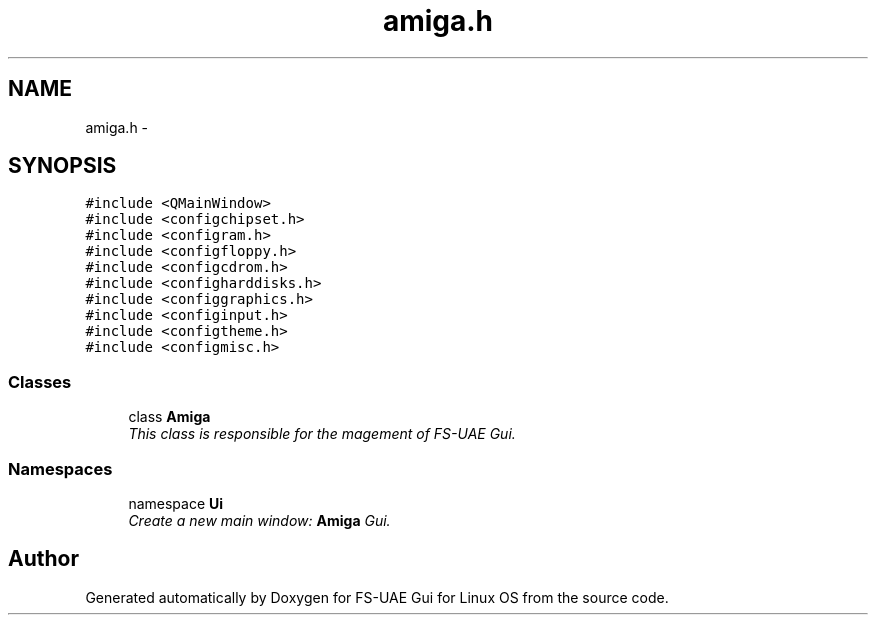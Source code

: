 .TH "amiga.h" 3 "Thu Aug 23 2012" "Version 1.0" "FS-UAE Gui for Linux OS" \" -*- nroff -*-
.ad l
.nh
.SH NAME
amiga.h \- 
.SH SYNOPSIS
.br
.PP
\fC#include <QMainWindow>\fP
.br
\fC#include <configchipset\&.h>\fP
.br
\fC#include <configram\&.h>\fP
.br
\fC#include <configfloppy\&.h>\fP
.br
\fC#include <configcdrom\&.h>\fP
.br
\fC#include <configharddisks\&.h>\fP
.br
\fC#include <configgraphics\&.h>\fP
.br
\fC#include <configinput\&.h>\fP
.br
\fC#include <configtheme\&.h>\fP
.br
\fC#include <configmisc\&.h>\fP
.br

.SS "Classes"

.in +1c
.ti -1c
.RI "class \fBAmiga\fP"
.br
.RI "\fIThis class is responsible for the magement of FS-UAE Gui\&. \fP"
.in -1c
.SS "Namespaces"

.in +1c
.ti -1c
.RI "namespace \fBUi\fP"
.br
.RI "\fICreate a new main window: \fBAmiga\fP Gui\&. \fP"
.in -1c
.SH "Author"
.PP 
Generated automatically by Doxygen for FS-UAE Gui for Linux OS from the source code\&.
